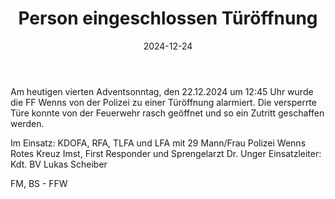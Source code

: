 #+TITLE: Person eingeschlossen Türöffnung
#+DATE: 2024-12-24
#+FACEBOOK_URL: https://facebook.com/ffwenns/posts/968457601983359

Am heutigen vierten Adventsonntag, den 22.12.2024 um 12:45 Uhr wurde die FF Wenns von der Polizei zu einer Türöffnung alarmiert. Die versperrte Türe konnte von der Feuerwehr rasch geöffnet und so ein Zutritt geschaffen werden. 

Im Einsatz:
KDOFA, RFA, TLFA und LFA mit 29 Mann/Frau
Polizei Wenns
Rotes Kreuz Imst, First Responder und Sprengelarzt Dr. Unger
Einsatzleiter: Kdt. BV Lukas Scheiber

FM, BS - FFW
